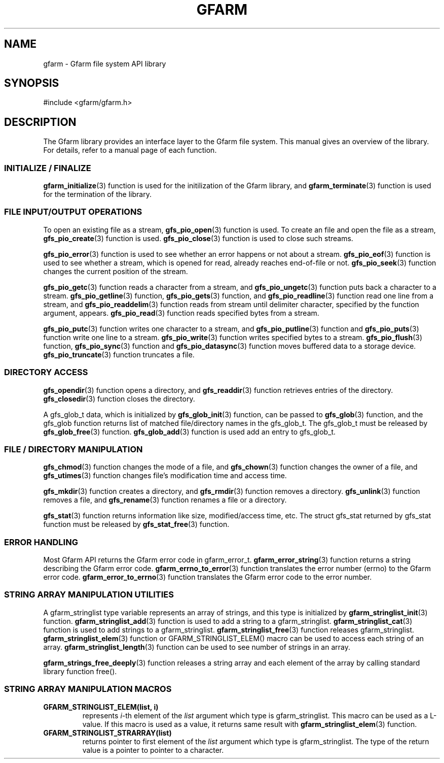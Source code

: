 .\" This manpage has been automatically generated by docbook2man 
.\" from a DocBook document.  This tool can be found at:
.\" <http://shell.ipoline.com/~elmert/comp/docbook2X/> 
.\" Please send any bug reports, improvements, comments, patches, 
.\" etc. to Steve Cheng <steve@ggi-project.org>.
.TH "GFARM" "3" "26 June 2010" "Gfarm" ""

.SH NAME
gfarm \- Gfarm file system API library
.SH SYNOPSIS

.nf
#include <gfarm/gfarm.h>
.fi
.SH "DESCRIPTION"
.PP
The Gfarm library provides an interface layer to
the Gfarm file system.  This manual gives an overview of the
library.  For details, refer to a manual page of each function.
.SS "INITIALIZE / FINALIZE"
.PP
\fBgfarm_initialize\fR(3) function is used for the initilization of the Gfarm
library, and
\fBgfarm_terminate\fR(3) function is used for the termination of the library.
.SS "FILE INPUT/OUTPUT OPERATIONS"
.PP
To open an existing file as a stream,
\fBgfs_pio_open\fR(3) function is used.
To create an file and open the file as a stream,
\fBgfs_pio_create\fR(3) function is used.
\fBgfs_pio_close\fR(3) function is used to close such streams.
.PP
\fBgfs_pio_error\fR(3) function is used to see whether an error happens or not
about a stream.
\fBgfs_pio_eof\fR(3) function is used to see whether a stream,
which is opened for read, already reaches end-of-file or not.
\fBgfs_pio_seek\fR(3) function changes the current position of the stream.
.PP
\fBgfs_pio_getc\fR(3) function reads a character from a stream, and
\fBgfs_pio_ungetc\fR(3) function puts back a character to a stream.
\fBgfs_pio_getline\fR(3) function,
\fBgfs_pio_gets\fR(3) function, and
\fBgfs_pio_readline\fR(3) function read one line from a stream, and
\fBgfs_pio_readdelim\fR(3) function reads from stream until delimiter character,
specified by the function argument, appears.
\fBgfs_pio_read\fR(3) function reads specified bytes from a stream.
.PP
\fBgfs_pio_putc\fR(3) function writes one character to a stream, and
\fBgfs_pio_putline\fR(3) function and
\fBgfs_pio_puts\fR(3) function write one line to a stream.
\fBgfs_pio_write\fR(3) function writes specified bytes to a stream.
\fBgfs_pio_flush\fR(3) function,
\fBgfs_pio_sync\fR(3) function and
\fBgfs_pio_datasync\fR(3) function moves buffered data to a storage device.
\fBgfs_pio_truncate\fR(3) function truncates a file.
.SS "DIRECTORY ACCESS"
.PP
\fBgfs_opendir\fR(3) function opens a directory, and
\fBgfs_readdir\fR(3) function retrieves entries of the directory.
\fBgfs_closedir\fR(3) function closes the directory.
.PP
A gfs_glob_t data, which is initialized by
\fBgfs_glob_init\fR(3) function,
can be passed to
\fBgfs_glob\fR(3) function, and the gfs_glob function returns
list of matched file/directory names in the gfs_glob_t.
The gfs_glob_t must be released by 
\fBgfs_glob_free\fR(3) function.
\fBgfs_glob_add\fR(3) function is used add an entry to gfs_glob_t.
.SS "FILE / DIRECTORY MANIPULATION"
.PP
\fBgfs_chmod\fR(3) function changes the mode of a file, and
\fBgfs_chown\fR(3) function changes the owner of a file, and
\fBgfs_utimes\fR(3) function changes file's modification time and access time.
.PP
\fBgfs_mkdir\fR(3) function creates a directory, and
\fBgfs_rmdir\fR(3) function removes a directory.
\fBgfs_unlink\fR(3) function removes a file, and
\fBgfs_rename\fR(3) function renames a file or a directory.
.PP
\fBgfs_stat\fR(3) function returns information like size, modified/access
time, etc.
The struct gfs_stat returned by gfs_stat function must be released by
\fBgfs_stat_free\fR(3) function.
.SS "ERROR HANDLING"
.PP
Most Gfarm API returns the Gfarm error code in gfarm_error_t.
\fBgfarm_error_string\fR(3) function returns a string describing the Gfarm error code.
\fBgfarm_errno_to_error\fR(3) function translates the error number (errno) to the Gfarm
error code.
\fBgfarm_error_to_errno\fR(3) function translates the Gfarm error code to the error number.
.SS "STRING ARRAY MANIPULATION UTILITIES"
.PP
A gfarm_stringlist type variable represents an array of strings,
and this type is initialized by
\fBgfarm_stringlist_init\fR(3) function.
\fBgfarm_stringlist_add\fR(3) function is used to add a string to a gfarm_stringlist.
\fBgfarm_stringlist_cat\fR(3) function is used to add strings to a gfarm_stringlist.
\fBgfarm_stringlist_free\fR(3) function releases gfarm_stringlist.
\fBgfarm_stringlist_elem\fR(3) function or
GFARM_STRINGLIST_ELEM() macro
can be used to access each string of an array.
\fBgfarm_stringlist_length\fR(3) function can be used to see number of strings in an array.
.PP
\fBgfarm_strings_free_deeply\fR(3) function releases a string array and each element of the
array by calling standard library function free().
.SS "STRING ARRAY MANIPULATION MACROS"
.TP
\fBGFARM_STRINGLIST_ELEM(list, i)\fR
represents \fIi\fR-th element of
the \fIlist\fR argument which type is gfarm_stringlist.
This macro can be used as a L-value.
If this macro is used as a value, it returns same result with
\fBgfarm_stringlist_elem\fR(3) function.
.TP
\fBGFARM_STRINGLIST_STRARRAY(list)\fR
returns pointer to first element of the \fIlist\fR argument
which type is gfarm_stringlist.
The type of the return value is a pointer to pointer to a character.
